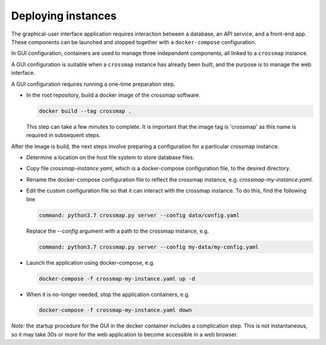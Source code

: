 Deploying instances
===================

The graphical-user interface application requires interaction between a
database, an API service, and a front-end app. These components can be
launched and stopped together with a ``docker-compose`` configuration.
 
In GUI configuration, containers are used to manage three independent
components, all linked to a ``crossmap`` instance.
 
A GUI configuration is suitable when a ``crossmap`` instance has already been
built, and the purpose is to manage the web interface.
 
A GUI configuration requires running a one-time preparation step.

- In the root repository, build a docker image of the crossmap software.
  
  .. code:: bash

      docker build --tag crossmap .

  This step can take a few minutes to complete. It is important that the
  image tag is 'crossmap' as this name is required in subsequent steps.

After the image is build, the next steps involve preparing a configuration
for a particular crossmap instance.

- Determine a location on the host file system to store database files.
 
- Copy file `crossmap-instance.yaml`, which is a docker-compose
  configuration file, to the desired directory.
  
- Rename the docker-compose configuration file to reflect the crossmap
  instance, e.g. `crossmap-my-instance.yaml`.
   
- Edit the custom configuration file so that it can interact with the
  crossmap instance. To do this, find the following line
   
  .. code:: yaml

      command: python3.7 crossmap.py server --config data/config.yaml

  Replace the `--config` argument with a path to the crossmap instance, e.g.
    
  .. code:: yaml

      command: python3.7 crossmap.py server --config my-data/my-config.yaml

- Launch the application using docker-compose, e.g.
        
  .. code:: bash

      docker-compose -f crossmap-my-instance.yaml up -d

    
- When it is no-longer needed, stop the application containers, e.g.
    
  .. code:: bash

      docker-compose -f crossmap-my-instance.yaml down

*Note:* the startup procedure for the GUI in the docker container includes a
complication step. This is not instantaneous, so it may take 30s or more for
the web application to become accessible in a web browser.

